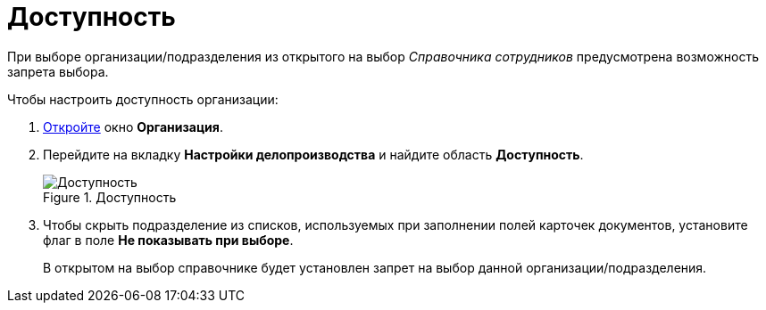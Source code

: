 = Доступность

При выборе организации/подразделения из открытого на выбор _Справочника сотрудников_ предусмотрена возможность запрета выбора.

.Чтобы настроить доступность организации:
. xref:staff/companies/staff_Organization_add.adoc[Откройте] окно *Организация*.
. Перейдите на вкладку *Настройки делопроизводства* и найдите область *Доступность*.
+
.Доступность
image::staff_Organization_access.png[Доступность]
+
. Чтобы скрыть подразделение из списков, используемых при заполнении полей карточек документов, установите флаг в поле *Не показывать при выборе*.
+
В открытом на выбор справочнике будет установлен запрет на выбор данной организации/подразделения.
